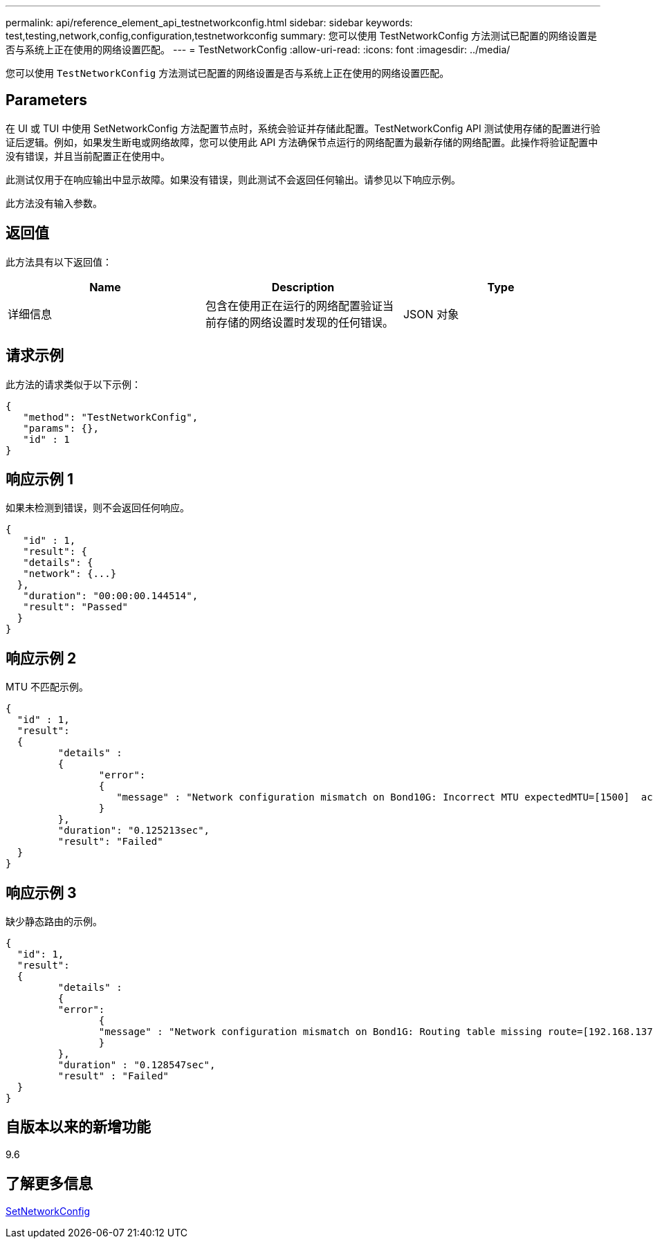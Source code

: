 ---
permalink: api/reference_element_api_testnetworkconfig.html 
sidebar: sidebar 
keywords: test,testing,network,config,configuration,testnetworkconfig 
summary: 您可以使用 TestNetworkConfig 方法测试已配置的网络设置是否与系统上正在使用的网络设置匹配。 
---
= TestNetworkConfig
:allow-uri-read: 
:icons: font
:imagesdir: ../media/


[role="lead"]
您可以使用 `TestNetworkConfig` 方法测试已配置的网络设置是否与系统上正在使用的网络设置匹配。



== Parameters

在 UI 或 TUI 中使用 SetNetworkConfig 方法配置节点时，系统会验证并存储此配置。TestNetworkConfig API 测试使用存储的配置进行验证后逻辑。例如，如果发生断电或网络故障，您可以使用此 API 方法确保节点运行的网络配置为最新存储的网络配置。此操作将验证配置中没有错误，并且当前配置正在使用中。

此测试仅用于在响应输出中显示故障。如果没有错误，则此测试不会返回任何输出。请参见以下响应示例。

此方法没有输入参数。



== 返回值

此方法具有以下返回值：

|===
| Name | Description | Type 


 a| 
详细信息
 a| 
包含在使用正在运行的网络配置验证当前存储的网络设置时发现的任何错误。
 a| 
JSON 对象

|===


== 请求示例

此方法的请求类似于以下示例：

[listing]
----
{
   "method": "TestNetworkConfig",
   "params": {},
   "id" : 1
}
----


== 响应示例 1

如果未检测到错误，则不会返回任何响应。

[listing]
----
{
   "id" : 1,
   "result": {
   "details": {
   "network": {...}
  },
   "duration": "00:00:00.144514",
   "result": "Passed"
  }
}
----


== 响应示例 2

MTU 不匹配示例。

[listing]
----
{
  "id" : 1,
  "result":
  {
	 "details" :
	 {
		"error":
		{
		   "message" : "Network configuration mismatch on Bond10G: Incorrect MTU expectedMTU=[1500]  actualMTU=[9600]", name: "xAssertionFailure"
		}
	 },
	 "duration": "0.125213sec",
	 "result": "Failed"
  }
}
----


== 响应示例 3

缺少静态路由的示例。

[listing]
----
{
  "id": 1,
  "result":
  {
	 "details" :
	 {
	 "error":
		{
		"message" : "Network configuration mismatch on Bond1G: Routing table missing route=[192.168.137.2 via 192.168.159.254 dev Bond1G]", name: "xAssertionFailure"
		}
	 },
	 "duration" : "0.128547sec",
	 "result" : "Failed"
  }
}
----


== 自版本以来的新增功能

9.6



== 了解更多信息

xref:reference_element_api_setnetworkconfig.adoc[SetNetworkConfig]
